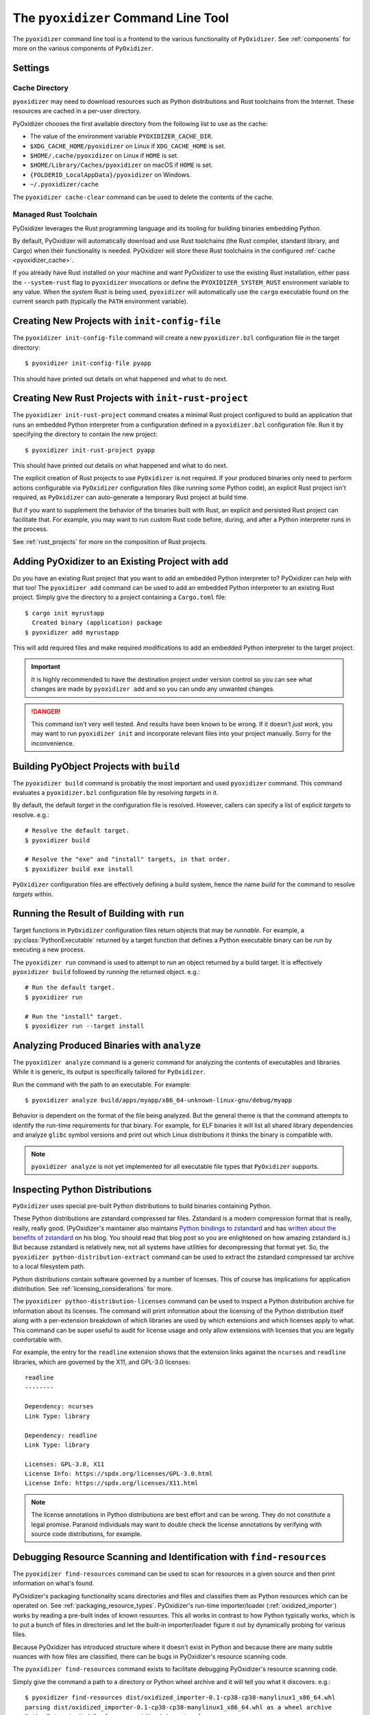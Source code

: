 .. py:currentmodule:: starlark_pyoxidizer

.. _managing_projects:

====================================
The ``pyoxidizer`` Command Line Tool
====================================

The ``pyoxidizer`` command line tool is a frontend to the various
functionality of ``PyOxidizer``. See :ref:`components` for more
on the various components of ``PyOxidizer``.

.. _pyoxidizer_settings:

Settings
========

.. _pyoxidizer_cache:

Cache Directory
---------------

``pyoxidizer`` may need to download resources such as Python distributions
and Rust toolchains from the Internet. These resources are cached in a
per-user directory.

PyOxidizer chooses the first available directory from the following list
to use as the cache:

* The value of the environment variable ``PYOXIDIZER_CACHE_DIR``.
* ``$XDG_CACHE_HOME/pyoxidizer`` on Linux if ``XDG_CACHE_HOME`` is set.
* ``$HOME/.cache/pyoxidizer`` on Linux if ``HOME`` is set.
* ``$HOME/Library/Caches/pyoxidizer`` on macOS if ``HOME`` is set.
* ``{FOLDERID_LocalAppData}/pyoxidizer`` on Windows.
* ``~/.pyoxidizer/cache``

The ``pyoxidizer cache-clear`` command can be used to delete the contents
of the cache.

.. _pyoxidizer_managed_rust:

Managed Rust Toolchain
----------------------

PyOxidizer leverages the Rust programming language and its tooling
for building binaries embedding Python.

By default, PyOxidizer will automatically download and use Rust toolchains
(the Rust compiler, standard library, and Cargo) when their functionality is
needed. PyOxidizer will store these Rust toolchains in the configured
:ref:`cache <pyoxidizer_cache>`.

If you already have Rust installed on your machine and want PyOxidizer to
use the existing Rust installation, either pass the ``--system-rust`` flag
to ``pyoxidizer`` invocations or define the ``PYOXIDIZER_SYSTEM_RUST``
environment variable to any value. When the *system* Rust is being used,
``pyoxidizer`` will automatically use the ``cargo`` executable found
on the current search path (typically the ``PATH`` environment variable).

Creating New Projects with ``init-config-file``
===============================================

The ``pyoxidizer init-config-file`` command will create a new
``pyoxidizer.bzl`` configuration file in the target directory::

   $ pyoxidizer init-config-file pyapp

This should have printed out details on what happened and what to do next.

Creating New Rust Projects with ``init-rust-project``
=====================================================

The ``pyoxidizer init-rust-project`` command creates a minimal
Rust project configured to build an application that runs an
embedded Python interpreter from a configuration defined in a
``pyoxidizer.bzl`` configuration file. Run it by specifying the
directory to contain the new project::

   $ pyoxidizer init-rust-project pyapp

This should have printed out details on what happened and what to do next.

The explicit creation of Rust projects to use ``PyOxidizer`` is not
required. If your produced binaries only need to perform actions
configurable via ``PyOxidizer`` configuration files (like running
some Python code), an explicit Rust project isn't required, as
``PyOxidizer`` can auto-generate a temporary Rust project at build time.

But if you want to supplement the behavior of the binaries built
with Rust, an explicit and persisted Rust project can facilitate that.
For example, you may want to run custom Rust code before, during, and
after a Python interpreter runs in the process.

See :ref:`rust_projects` for more on the composition of Rust projects.

Adding PyOxidizer to an Existing Project with ``add``
=====================================================

Do you have an existing Rust project that you want to add an embedded
Python interpreter to? PyOxidizer can help with that too! The
``pyoxidizer add`` command can be used to add an embedded Python
interpreter to an existing Rust project. Simply give the directory
to a project containing a ``Cargo.toml`` file::

   $ cargo init myrustapp
     Created binary (application) package
   $ pyoxidizer add myrustapp

This will add required files and make required modifications to add
an embedded Python interpreter to the target project.

.. important::

   It is highly recommended to have the destination project under version
   control so you can see what changes are made by ``pyoxidizer add`` and
   so you can undo any unwanted changes.

.. danger::

   This command isn't very well tested. And results have been known to be
   wrong. If it doesn't *just work*, you may want to run ``pyoxidizer init``
   and incorporate relevant files into your project manually. Sorry for
   the inconvenience.

Building PyObject Projects with ``build``
=========================================

The ``pyoxidizer build`` command is probably the most important and used
``pyoxidizer`` command. This command evaluates a ``pyoxidizer.bzl``
configuration file by resolving *targets* in it.

By default, the default *target* in the configuration file is resolved.
However, callers can specify a list of explicit *targets* to resolve.
e.g.::

   # Resolve the default target.
   $ pyoxidizer build

   # Resolve the "exe" and "install" targets, in that order.
   $ pyoxidizer build exe install

``PyOxidizer`` configuration files are effectively defining a build
system, hence the name *build* for the command to resolve *targets*
within.

Running the Result of Building with ``run``
===========================================

Target functions in ``PyOxidizer`` configuration files return objects
that may be *runnable*. For example, a :py:class:`PythonExecutable`
returned by a target function that defines a Python executable binary
can be *run* by executing a new process.

The ``pyoxidizer run`` command is used to attempt to *run* an object
returned by a build target. It is effectively ``pyoxidizer build`` followed
by *running* the returned object. e.g.::

   # Run the default target.
   $ pyoxidizer run

   # Run the "install" target.
   $ pyoxidizer run --target install

Analyzing Produced Binaries with ``analyze``
============================================

The ``pyoxidizer analyze`` command is a generic command for analyzing the
contents of executables and libraries. While it is generic, its output is
specifically tailored for ``PyOxidizer``.

Run the command with the path to an executable. For example::

   $ pyoxidizer analyze build/apps/myapp/x86_64-unknown-linux-gnu/debug/myapp

Behavior is dependent on the format of the file being analyzed. But the
general theme is that the command attempts to identify the run-time
requirements for that binary. For example, for ELF binaries it will
list all shared library dependencies and analyze ``glibc`` symbol
versions and print out which Linux distributions it thinks the binary
is compatible with.

.. note::

   ``pyoxidizer analyze`` is not yet implemented for all executable
   file types that ``PyOxidizer`` supports.

Inspecting Python Distributions
===============================

``PyOxidizer`` uses special pre-built Python distributions to build
binaries containing Python.

These Python distributions are zstandard compressed tar files. Zstandard
is a modern compression format that is really, really, really good.
(PyOxidizer's maintainer also maintains
`Python bindings to zstandard <https://github.com/indygreg/python-zstandard>`_
and has
`written about the benefits of zstandard <https://gregoryszorc.com/blog/2017/03/07/better-compression-with-zstandard/>`_
on his blog. You should read that blog post so you are enlightened on
how amazing zstandard is.) But because zstandard is relatively new, not
all systems have utilities for decompressing that format yet. So, the
``pyoxidizer python-distribution-extract`` command can be used to extract
the zstandard compressed tar archive to a local filesystem path.

Python distributions contain software governed by a number of licenses.
This of course has implications for application distribution. See
:ref:`licensing_considerations` for more.

The ``pyoxidizer python-distribution-licenses`` command can be used to
inspect a Python distribution archive for information about its licenses.
The command will print information about the licensing of the Python
distribution itself along with a per-extension breakdown of which
libraries are used by which extensions and which licenses apply to what.
This command can be super useful to audit for license usage and only allow
extensions with licenses that you are legally comfortable with.

For example, the entry for the ``readline`` extension shows that the
extension links against the ``ncurses`` and ``readline`` libraries, which
are governed by the X11, and GPL-3.0 licenses::

   readline
   --------

   Dependency: ncurses
   Link Type: library

   Dependency: readline
   Link Type: library

   Licenses: GPL-3.0, X11
   License Info: https://spdx.org/licenses/GPL-3.0.html
   License Info: https://spdx.org/licenses/X11.html

.. note::

   The license annotations in Python distributions are best effort and
   can be wrong. They do not constitute a legal promise. Paranoid
   individuals may want to double check the license annotations by
   verifying with source code distributions, for example.

.. _cli_find_resources:

Debugging Resource Scanning and Identification with ``find-resources``
======================================================================

The ``pyoxidizer find-resources`` command can be used to scan for
resources in a given source and then print information on what's found.

PyOxidizer's packaging functionality scans directories and files and
classifies them as Python resources which can be operated on. See
:ref:`packaging_resource_types`. PyOxidizer's run-time importer/loader
(:ref:`oxidized_importer`) works by reading a pre-built index of known
resources. This all works in contrast to how Python typically works,
which is to put a bunch of files in directories and let the built-in
importer/loader figure it out by dynamically probing for various files.

Because PyOxidizer has introduced structure where it doesn't exist
in Python and because there are many subtle nuances with how files
are classified, there can be bugs in PyOxidizer's resource scanning
code.

The ``pyoxidizer find-resources`` command exists to facilitate
debugging PyOxidizer's resource scanning code.

Simply give the command a path to a directory or Python wheel archive
and it will tell you what it discovers. e.g.::

   $ pyoxidizer find-resources dist/oxidized_importer-0.1-cp38-cp38-manylinux1_x86_64.whl
   parsing dist/oxidized_importer-0.1-cp38-cp38-manylinux1_x86_64.whl as a wheel archive
   PythonExtensionModule { name: oxidized_importer }
   PythonPackageDistributionResource { package: oxidized-importer, version: 0.1, name: LICENSE }
   PythonPackageDistributionResource { package: oxidized-importer, version: 0.1, name: WHEEL }
   PythonPackageDistributionResource { package: oxidized-importer, version: 0.1, name: top_level.txt }
   PythonPackageDistributionResource { package: oxidized-importer, version: 0.1, name: METADATA }
   PythonPackageDistributionResource { package: oxidized-importer, version: 0.1, name: RECORD }

Or give it the path to a ``site-packages`` directory::

   $ pyoxidizer find-resources ~/.pyenv/versions/3.8.6/lib/python3.8/site-packages
   ...

This command needs to use a Python distribution so it knows what file
extensions correspond to Python extensions, etc. By default, it will
download one of the
:ref:`built-in distributions <packaging_python_distributions>` that is
compatible with the current machine and use that. You can specify a
``--distributions-dir`` to use to cache downloaded distributions::

   $ pyoxidizer find-resources --distributions-dir distributions /usr/lib/python3.8
   ...

.. _pyoxidizer_cli_extra_starlark_variables:

Defining Extra Variables in Starlark Environment
================================================

Various ``pyoxidizer`` commands (like ``build`` and ``run``) accept arguments
to define extra variables in the Starlark environment in the ``VARS``
global dict. This feature can be used to parameterize and conditionalize the
evaluation of configuration files.

.. note::

   While we could inject global variables into the Starlark environment,
   since it is illegal to access an undefined symbol (there's not even a
   way to test if a symbol is defined) and since we have no hook point to
   inject variables after the symbol has been defined, we resort to populating
   a global ``VARS`` dict with variables.

For example, let's make the name of the built executable dynamic:

.. code-block:: python

   DEFAULT_APP_NAME = "default"

   def make_exe(dist):
       dist = default_python_distribution()
       return dist.to_python_executable(name = VARS.get("app_name", DEFAULT_APP_NAME))

   register_target("exe", make_exe)

   resolve_targets()

Then let's build it::

   # Uses `default` as the application name.
   $ pyoxidizer build

   # Uses `my_app` as the application name.
   $ pyoxidizer build --var app_name my_app

   # Uses `env_name` as the application name via an environment variable.
   $ APP_NAME=env_name pyoxidizer build --var-env app_name APP_NAME
